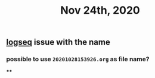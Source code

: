 #+TITLE: Nov 24th, 2020

** [[file:../pages/logseq.org][logseq]]  issue with the name
*** possible to use ~20201028153926.org~ as file name?
****
